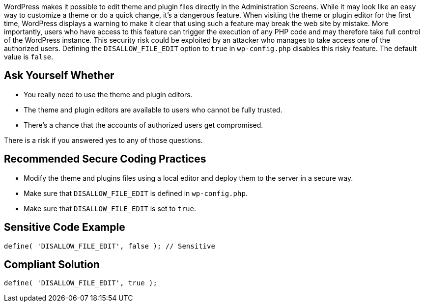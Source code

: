 WordPress makes it possible to edit theme and plugin files directly in the Administration Screens.
While it may look like an easy way to customize a theme or do a quick change, it's a dangerous feature.
When visiting the theme or plugin editor for the first time, WordPress displays a warning to make it 
clear that using such a feature may break the web site by mistake.
More importantly, users who have access to this feature can trigger the execution of any PHP code 
and may therefore take full control of the WordPress instance.
This security risk could be exploited by an attacker who manages to take access one of the authorized users.
Defining the `DISALLOW_FILE_EDIT` option to `true` in `wp-config.php` disables this risky feature.
The default value is `false`.

== Ask Yourself Whether

* You really need to use the theme and plugin editors.
* The theme and plugin editors are available to users who cannot be fully trusted.
* There's a chance that the accounts of authorized users get compromised.

There is a risk if you answered yes to any of those questions.


== Recommended Secure Coding Practices

* Modify the theme and plugins files using a local editor and deploy them to the server in a secure way.
* Make sure that `DISALLOW_FILE_EDIT` is defined in `wp-config.php`.
* Make sure that `DISALLOW_FILE_EDIT` is set to `true`.


== Sensitive Code Example

----
define( 'DISALLOW_FILE_EDIT', false ); // Sensitive
----


== Compliant Solution

----
define( 'DISALLOW_FILE_EDIT', true );
----
